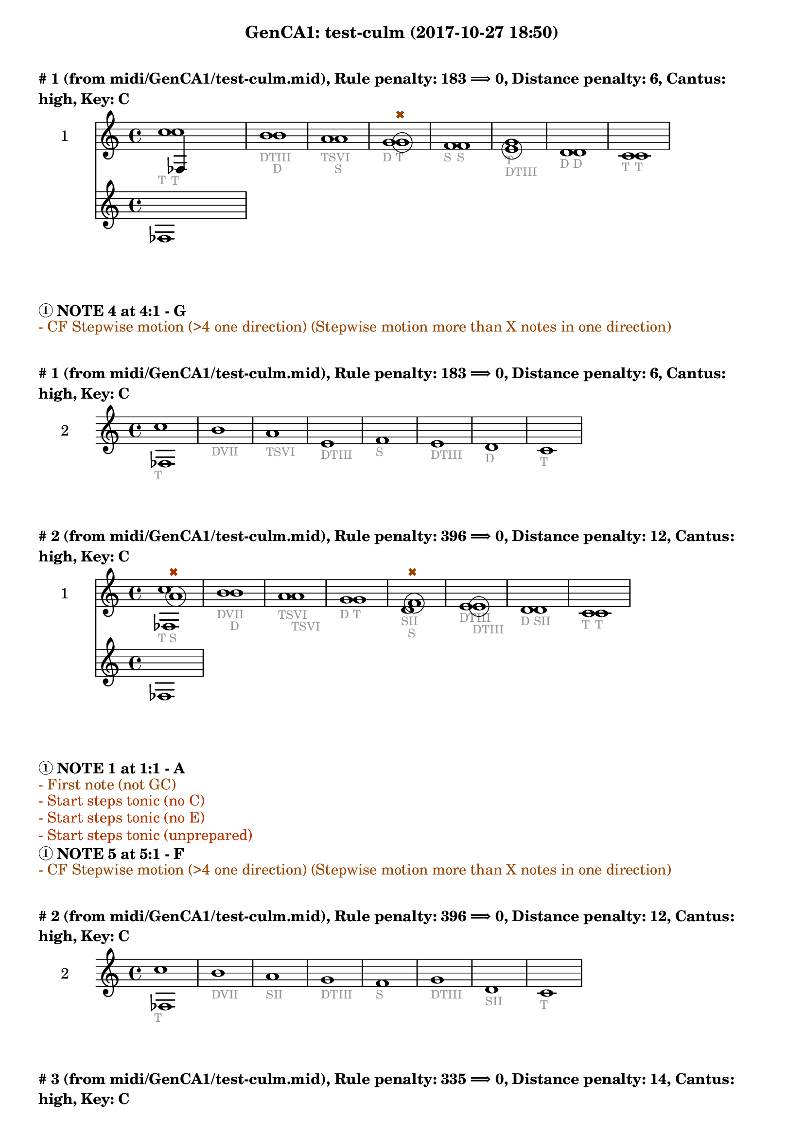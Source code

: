 \version "2.18.2"
\language "english"
\paper { #(include-special-characters) }
circle =
\once \override NoteHead.stencil = #(lambda (grob)
    (let* ((note (ly:note-head::print grob))
           (combo-stencil (ly:stencil-add
               note
               (circle-stencil note 0.1 0.4))))
          (ly:make-stencil (ly:stencil-expr combo-stencil)
            (ly:stencil-extent note X)
            (ly:stencil-extent note Y))))
speakOn = {
  \override Stem.stencil =
    #(lambda (grob)
       (let* ((x-parent (ly:grob-parent grob X))
              (is-rest? (ly:grob? (ly:grob-object x-parent 'rest))))
         (if is-rest?
             empty-stencil
             (ly:stencil-combine-at-edge
              (ly:stem::print grob)
              Y
              (- (ly:grob-property grob 'direction))
              (grob-interpret-markup grob
                                     (markup #:center-align #:fontsize -4
                                             #:musicglyph "noteheads.s2cross"))
              -2.3))))
}

speakOff = {
  \revert Stem.stencil
  \revert Flag.stencil
}

\header {
  subtitle = "GenCA1: test-culm (2017-10-27 18:50)"
}

\markup \wordwrap \bold {
      \vspace #2
"#"1 (from midi/GenCA1/test-culm.mid), Rule penalty: 183  \char ##x27F9  0, Distance penalty: 6, Cantus: high, Key: C
}
<<
\new Sta ff {
  \set Staff.instrumentName = #"2"
  \clef "treble" \key c \major  \accidentalStyle modern-cautionary
  \time 4/4
  % \set Score.barNumberVisibility = #(every-nth-bar-number-visible 4)
  % \override Score.BarNumber.break-visibility = ##(#f #t #t)
  \new Voice \with {
  	\remove "Note_heads_engraver"
  	\consists "Completion_heads_engraver"
  	\remove "Rest_engraver"
  	\consists "Completion_rest_engraver"
  }

  {  \speakOff \revert NoteHead.style c''1 _\markup{ \tiny \with-color #(rgb-color 0.588 0.588 0.588) "T" }
 \speakOff \revert NoteHead.style b'1 _\markup{ \tiny \with-color #(rgb-color 0.588 0.588 0.588) "D" }
 \speakOff \revert NoteHead.style a'1 _\markup{ \tiny \with-color #(rgb-color 0.588 0.588 0.588) "TSVI" }
 \speakOff \revert NoteHead.style g'1 _\markup{ \tiny \with-color #(rgb-color 0.588 0.588 0.588) "D" }
 \speakOff \revert NoteHead.style f'1 _\markup{ \tiny \with-color #(rgb-color 0.588 0.588 0.588) "S" }
 \speakOff \revert NoteHead.style g'1 _\markup{ \tiny \with-color #(rgb-color 0.588 0.588 0.588) "T" }
 \speakOff \revert NoteHead.style d'1 _\markup{ \tiny \with-color #(rgb-color 0.588 0.588 0.588) "D" }
 \speakOff \revert NoteHead.style c'1 _\markup{ \tiny \with-color #(rgb-color 0.588 0.588 0.588) "T" }

  }
}
\new Sta ff {
  \set Staff.instrumentName = #"1"
  \clef "treble" \key c \major  \accidentalStyle modern-cautionary
  \time 4/4
  % \set Score.barNumberVisibility = #(every-nth-bar-number-visible 4)
  % \override Score.BarNumber.break-visibility = ##(#f #t #t)
  \new Voice \with {
  	\remove "Note_heads_engraver"
  	\consists "Completion_heads_engraver"
  	\remove "Rest_engraver"
  	\consists "Completion_rest_engraver"
  }

  {  \speakOff \revert NoteHead.style c''1 _\markup{ \tiny \with-color #(rgb-color 0.588 0.588 0.588) "T" }
 \speakOff \revert NoteHead.style b'1 _\markup{ \tiny \with-color #(rgb-color 0.588 0.588 0.588) "DTIII" }
 \speakOff \revert NoteHead.style a'1 _\markup{ \tiny \with-color #(rgb-color 0.588 0.588 0.588) "S" }
 \speakOff \revert NoteHead.style  \circle g'1 ^\markup{ \tiny \with-color #(rgb-color 0.592 0.269 0.000) \char ##x2716  }
_\markup{ \tiny \with-color #(rgb-color 0.588 0.588 0.588) "T" }
 \speakOff \revert NoteHead.style f'1 _\markup{ \tiny \with-color #(rgb-color 0.588 0.588 0.588) "S" }
 \speakOff \revert NoteHead.style  \circle e'1 _\markup{ \tiny \with-color #(rgb-color 0.588 0.588 0.588) "DTIII" }
 \speakOff \revert NoteHead.style d'1 _\markup{ \tiny \with-color #(rgb-color 0.588 0.588 0.588) "D" }
 \speakOff \revert NoteHead.style c'1 _\markup{ \tiny \with-color #(rgb-color 0.588 0.588 0.588) "T" }

  }
}
>>
\markup \wordwrap \bold {
  \char ##x2460 NOTE 4 at 4:1 - G

}
\markup \wordwrap \with-color #(rgb-color 0.592 0.269 0.000) {
  - CF Stepwise motion (>4 one direction) (Stepwise motion more than X notes in one direction)

}
\markup \wordwrap \bold {
      \vspace #2
"#"1 (from midi/GenCA1/test-culm.mid), Rule penalty: 183  \char ##x27F9  0, Distance penalty: 6, Cantus: high, Key: C
}
<<
\new Sta ff {
  \set Staff.instrumentName = #"2"
  \clef "treble" \key c \major  \accidentalStyle modern-cautionary
  \time 4/4
  % \set Score.barNumberVisibility = #(every-nth-bar-number-visible 4)
  % \override Score.BarNumber.break-visibility = ##(#f #t #t)
  \new Voice \with {
  	\remove "Note_heads_engraver"
  	\consists "Completion_heads_engraver"
  	\remove "Rest_engraver"
  	\consists "Completion_rest_engraver"
  }

  {  \speakOff \revert NoteHead.style c''1 _\markup{ \tiny \with-color #(rgb-color 0.588 0.588 0.588) "T" }
 \speakOff \revert NoteHead.style b'1 _\markup{ \tiny \with-color #(rgb-color 0.588 0.588 0.588) "DVII" }
 \speakOff \revert NoteHead.style a'1 _\markup{ \tiny \with-color #(rgb-color 0.588 0.588 0.588) "TSVI" }
 \speakOff \revert NoteHead.style e'1 _\markup{ \tiny \with-color #(rgb-color 0.588 0.588 0.588) "DTIII" }
 \speakOff \revert NoteHead.style f'1 _\markup{ \tiny \with-color #(rgb-color 0.588 0.588 0.588) "S" }
 \speakOff \revert NoteHead.style e'1 _\markup{ \tiny \with-color #(rgb-color 0.588 0.588 0.588) "DTIII" }
 \speakOff \revert NoteHead.style d'1 _\markup{ \tiny \with-color #(rgb-color 0.588 0.588 0.588) "D" }
 \speakOff \revert NoteHead.style c'1 _\markup{ \tiny \with-color #(rgb-color 0.588 0.588 0.588) "T" }

  }
}
>>
\markup \wordwrap \bold {
      \vspace #2
"#"2 (from midi/GenCA1/test-culm.mid), Rule penalty: 396  \char ##x27F9  0, Distance penalty: 12, Cantus: high, Key: C
}
<<
\new Sta ff {
  \set Staff.instrumentName = #"2"
  \clef "treble" \key c \major  \accidentalStyle modern-cautionary
  \time 4/4
  % \set Score.barNumberVisibility = #(every-nth-bar-number-visible 4)
  % \override Score.BarNumber.break-visibility = ##(#f #t #t)
  \new Voice \with {
  	\remove "Note_heads_engraver"
  	\consists "Completion_heads_engraver"
  	\remove "Rest_engraver"
  	\consists "Completion_rest_engraver"
  }

  {  \speakOff \revert NoteHead.style c''1 _\markup{ \tiny \with-color #(rgb-color 0.588 0.588 0.588) "T" }
 \speakOff \revert NoteHead.style b'1 _\markup{ \tiny \with-color #(rgb-color 0.588 0.588 0.588) "D" }
 \speakOff \revert NoteHead.style a'1 _\markup{ \tiny \with-color #(rgb-color 0.588 0.588 0.588) "TSVI" }
 \speakOff \revert NoteHead.style g'1 _\markup{ \tiny \with-color #(rgb-color 0.588 0.588 0.588) "D" }
 \speakOff \revert NoteHead.style d'1 _\markup{ \tiny \with-color #(rgb-color 0.588 0.588 0.588) "SII" }
 \speakOff \revert NoteHead.style e'1 _\markup{ \tiny \with-color #(rgb-color 0.588 0.588 0.588) "DTIII" }
 \speakOff \revert NoteHead.style d'1 _\markup{ \tiny \with-color #(rgb-color 0.588 0.588 0.588) "D" }
 \speakOff \revert NoteHead.style c'1 _\markup{ \tiny \with-color #(rgb-color 0.588 0.588 0.588) "T" }

  }
}
\new Sta ff {
  \set Staff.instrumentName = #"1"
  \clef "treble" \key c \major  \accidentalStyle modern-cautionary
  \time 4/4
  % \set Score.barNumberVisibility = #(every-nth-bar-number-visible 4)
  % \override Score.BarNumber.break-visibility = ##(#f #t #t)
  \new Voice \with {
  	\remove "Note_heads_engraver"
  	\consists "Completion_heads_engraver"
  	\remove "Rest_engraver"
  	\consists "Completion_rest_engraver"
  }

  {  \speakOff \revert NoteHead.style  \circle a'1 ^\markup{ \tiny \with-color #(rgb-color 0.690 0.204 0.000) \char ##x2716  }
_\markup{ \tiny \with-color #(rgb-color 0.588 0.588 0.588) "S" }
 \speakOff \revert NoteHead.style b'1 _\markup{ \tiny \with-color #(rgb-color 0.588 0.588 0.588) "DVII" }
 \speakOff \revert NoteHead.style a'1 _\markup{ \tiny \with-color #(rgb-color 0.588 0.588 0.588) "TSVI" }
 \speakOff \revert NoteHead.style g'1 _\markup{ \tiny \with-color #(rgb-color 0.588 0.588 0.588) "T" }
 \speakOff \revert NoteHead.style  \circle f'1 ^\markup{ \tiny \with-color #(rgb-color 0.592 0.269 0.000) \char ##x2716  }
_\markup{ \tiny \with-color #(rgb-color 0.588 0.588 0.588) "S" }
 \speakOff \revert NoteHead.style  \circle e'1 _\markup{ \tiny \with-color #(rgb-color 0.588 0.588 0.588) "DTIII" }
 \speakOff \revert NoteHead.style d'1 _\markup{ \tiny \with-color #(rgb-color 0.588 0.588 0.588) "SII" }
 \speakOff \revert NoteHead.style c'1 _\markup{ \tiny \with-color #(rgb-color 0.588 0.588 0.588) "T" }

  }
}
>>
\markup \wordwrap \bold {
  \char ##x2460 NOTE 1 at 1:1 - A

}
\markup \wordwrap \with-color #(rgb-color 0.592 0.269 0.000) {
  - First note (not GC)

}
\markup \wordwrap \with-color #(rgb-color 0.690 0.204 0.000) {
  - Start steps tonic (no C)

}
\markup \wordwrap \with-color #(rgb-color 0.690 0.204 0.000) {
  - Start steps tonic (no E)

}
\markup \wordwrap \with-color #(rgb-color 0.690 0.204 0.000) {
  - Start steps tonic (unprepared)

}
\markup \wordwrap \bold {
  \char ##x2460 NOTE 5 at 5:1 - F

}
\markup \wordwrap \with-color #(rgb-color 0.592 0.269 0.000) {
  - CF Stepwise motion (>4 one direction) (Stepwise motion more than X notes in one direction)

}
\markup \wordwrap \bold {
      \vspace #2
"#"2 (from midi/GenCA1/test-culm.mid), Rule penalty: 396  \char ##x27F9  0, Distance penalty: 12, Cantus: high, Key: C
}
<<
\new Sta ff {
  \set Staff.instrumentName = #"2"
  \clef "treble" \key c \major  \accidentalStyle modern-cautionary
  \time 4/4
  % \set Score.barNumberVisibility = #(every-nth-bar-number-visible 4)
  % \override Score.BarNumber.break-visibility = ##(#f #t #t)
  \new Voice \with {
  	\remove "Note_heads_engraver"
  	\consists "Completion_heads_engraver"
  	\remove "Rest_engraver"
  	\consists "Completion_rest_engraver"
  }

  {  \speakOff \revert NoteHead.style c''1 _\markup{ \tiny \with-color #(rgb-color 0.588 0.588 0.588) "T" }
 \speakOff \revert NoteHead.style b'1 _\markup{ \tiny \with-color #(rgb-color 0.588 0.588 0.588) "DVII" }
 \speakOff \revert NoteHead.style a'1 _\markup{ \tiny \with-color #(rgb-color 0.588 0.588 0.588) "SII" }
 \speakOff \revert NoteHead.style g'1 _\markup{ \tiny \with-color #(rgb-color 0.588 0.588 0.588) "DTIII" }
 \speakOff \revert NoteHead.style f'1 _\markup{ \tiny \with-color #(rgb-color 0.588 0.588 0.588) "S" }
 \speakOff \revert NoteHead.style g'1 _\markup{ \tiny \with-color #(rgb-color 0.588 0.588 0.588) "DTIII" }
 \speakOff \revert NoteHead.style d'1 _\markup{ \tiny \with-color #(rgb-color 0.588 0.588 0.588) "SII" }
 \speakOff \revert NoteHead.style c'1 _\markup{ \tiny \with-color #(rgb-color 0.588 0.588 0.588) "T" }

  }
}
>>
\markup \wordwrap \bold {
      \vspace #2
"#"3 (from midi/GenCA1/test-culm.mid), Rule penalty: 335  \char ##x27F9  0, Distance penalty: 14, Cantus: high, Key: C
}
<<
\new Sta ff {
  \set Staff.instrumentName = #"2"
  \clef "treble" \key c \major  \accidentalStyle modern-cautionary
  \time 4/4
  % \set Score.barNumberVisibility = #(every-nth-bar-number-visible 4)
  % \override Score.BarNumber.break-visibility = ##(#f #t #t)
  \new Voice \with {
  	\remove "Note_heads_engraver"
  	\consists "Completion_heads_engraver"
  	\remove "Rest_engraver"
  	\consists "Completion_rest_engraver"
  }

  {  \speakOff \revert NoteHead.style c'1 _\markup{ \tiny \with-color #(rgb-color 0.588 0.588 0.588) "T" }
 \speakOff \revert NoteHead.style g'1 _\markup{ \tiny \with-color #(rgb-color 0.588 0.588 0.588) "D" }
 \speakOff \revert NoteHead.style a'1 _\markup{ \tiny \with-color #(rgb-color 0.588 0.588 0.588) "SII" }
 \speakOff \revert NoteHead.style g'1 _\markup{ \tiny \with-color #(rgb-color 0.588 0.588 0.588) "DTIII" }
 \speakOff \revert NoteHead.style f'1 _\markup{ \tiny \with-color #(rgb-color 0.588 0.588 0.588) "S" }
 \speakOff \revert NoteHead.style e'1 _\markup{ \tiny \with-color #(rgb-color 0.588 0.588 0.588) "T" }
 \speakOff \revert NoteHead.style b1 _\markup{ \tiny \with-color #(rgb-color 0.588 0.588 0.588) "DVII" }
 \speakOff \revert NoteHead.style c'1 _\markup{ \tiny \with-color #(rgb-color 0.588 0.588 0.588) "T" }

  }
}
\new Sta ff {
  \set Staff.instrumentName = #"1"
  \clef "treble" \key c \major  \accidentalStyle modern-cautionary
  \time 4/4
  % \set Score.barNumberVisibility = #(every-nth-bar-number-visible 4)
  % \override Score.BarNumber.break-visibility = ##(#f #t #t)
  \new Voice \with {
  	\remove "Note_heads_engraver"
  	\consists "Completion_heads_engraver"
  	\remove "Rest_engraver"
  	\consists "Completion_rest_engraver"
  }

  {  \speakOff \revert NoteHead.style  \circle f'1 ^\markup{ \tiny \with-color #(rgb-color 0.690 0.204 0.000) \char ##x2716  }
_\markup{ \tiny \with-color #(rgb-color 0.588 0.588 0.588) "SII" }
 \speakOff \revert NoteHead.style g'1 _\markup{ \tiny \with-color #(rgb-color 0.588 0.588 0.588) "T" }
 \speakOff \revert NoteHead.style a'1 _\markup{ \tiny \with-color #(rgb-color 0.588 0.588 0.588) "TSVI" }
 \speakOff \revert NoteHead.style  \circle g'1 _\markup{ \tiny \with-color #(rgb-color 0.588 0.588 0.588) "DTIII" }
 \speakOff \revert NoteHead.style f'1 _\markup{ \tiny \with-color #(rgb-color 0.588 0.588 0.588) "S" }
 \speakOff \revert NoteHead.style e'1 ^\markup{ \tiny \with-color #(rgb-color 0.592 0.269 0.000) \char ##x2716  }
_\markup{ \tiny \with-color #(rgb-color 0.588 0.588 0.588) "T" }
 \speakOff \revert NoteHead.style  \circle d'1 _\markup{ \tiny \with-color #(rgb-color 0.588 0.588 0.588) "DVII" }
 \speakOff \revert NoteHead.style c'1 _\markup{ \tiny \with-color #(rgb-color 0.588 0.588 0.588) "T" }

  }
}
>>
\markup \wordwrap \bold {
  \char ##x2460 NOTE 1 at 1:1 - F

}
\markup \wordwrap \with-color #(rgb-color 0.592 0.269 0.000) {
  - First note (not GC)

}
\markup \wordwrap \with-color #(rgb-color 0.690 0.204 0.000) {
  - Start steps tonic (no C)

}
\markup \wordwrap \with-color #(rgb-color 0.690 0.204 0.000) {
  - Start steps tonic (no E)

}
\markup \wordwrap \with-color #(rgb-color 0.690 0.204 0.000) {
  - Start steps tonic (unprepared)

}
\markup \wordwrap \bold {
  \char ##x2460 NOTE 6 at 6:1 - E

}
\markup \wordwrap \with-color #(rgb-color 0.592 0.269 0.000) {
  - CF Stepwise motion (>4 one direction) (Stepwise motion more than X notes in one direction)

}
\markup \wordwrap \bold {
      \vspace #2
"#"3 (from midi/GenCA1/test-culm.mid), Rule penalty: 335  \char ##x27F9  0, Distance penalty: 14, Cantus: high, Key: C
}
<<
\new Sta ff {
  \set Staff.instrumentName = #"2"
  \clef "treble" \key c \major  \accidentalStyle modern-cautionary
  \time 4/4
  % \set Score.barNumberVisibility = #(every-nth-bar-number-visible 4)
  % \override Score.BarNumber.break-visibility = ##(#f #t #t)
  \new Voice \with {
  	\remove "Note_heads_engraver"
  	\consists "Completion_heads_engraver"
  	\remove "Rest_engraver"
  	\consists "Completion_rest_engraver"
  }

  {  \speakOff \revert NoteHead.style c'1 _\markup{ \tiny \with-color #(rgb-color 0.588 0.588 0.588) "T" }
 \speakOff \revert NoteHead.style g'1 _\markup{ \tiny \with-color #(rgb-color 0.588 0.588 0.588) "DTIII" }
 \speakOff \revert NoteHead.style a'1 _\markup{ \tiny \with-color #(rgb-color 0.588 0.588 0.588) "SII" }
 \speakOff \revert NoteHead.style e'1 _\markup{ \tiny \with-color #(rgb-color 0.588 0.588 0.588) "T" }
 \speakOff \revert NoteHead.style f'1 _\markup{ \tiny \with-color #(rgb-color 0.588 0.588 0.588) "SII" }
 \speakOff \revert NoteHead.style e'1 _\markup{ \tiny \with-color #(rgb-color 0.588 0.588 0.588) "DTIII" }
 \speakOff \revert NoteHead.style d'1 _\markup{ \tiny \with-color #(rgb-color 0.588 0.588 0.588) "D" }
 \speakOff \revert NoteHead.style c'1 _\markup{ \tiny \with-color #(rgb-color 0.588 0.588 0.588) "T" }

  }
}
>>
\markup \wordwrap \bold {
      \vspace #2
"#"4 (from midi/GenCA1/test-culm.mid), Rule penalty: 133  \char ##x27F9  0, Distance penalty: 10, Cantus: high, Key: C
}
<<
\new Sta ff {
  \set Staff.instrumentName = #"2"
  \clef "treble" \key c \major  \accidentalStyle modern-cautionary
  \time 4/4
  % \set Score.barNumberVisibility = #(every-nth-bar-number-visible 4)
  % \override Score.BarNumber.break-visibility = ##(#f #t #t)
  \new Voice \with {
  	\remove "Note_heads_engraver"
  	\consists "Completion_heads_engraver"
  	\remove "Rest_engraver"
  	\consists "Completion_rest_engraver"
  }

  {  \speakOff \revert NoteHead.style c'1 _\markup{ \tiny \with-color #(rgb-color 0.588 0.588 0.588) "T" }
 \speakOff \revert NoteHead.style e'1 _\markup{ \tiny \with-color #(rgb-color 0.588 0.588 0.588) "DTIII" }
 \speakOff \revert NoteHead.style f'1 _\markup{ \tiny \with-color #(rgb-color 0.588 0.588 0.588) "SII" }
 \speakOff \revert NoteHead.style a'1 _\markup{ \tiny \with-color #(rgb-color 0.588 0.588 0.588) "TSVI" }
 \speakOff \revert NoteHead.style f'1 _\markup{ \tiny \with-color #(rgb-color 0.588 0.588 0.588) "S" }
 \speakOff \revert NoteHead.style e'1 _\markup{ \tiny \with-color #(rgb-color 0.588 0.588 0.588) "DTIII" }
 \speakOff \revert NoteHead.style d'1 _\markup{ \tiny \with-color #(rgb-color 0.588 0.588 0.588) "D" }
 \speakOff \revert NoteHead.style c'1 _\markup{ \tiny \with-color #(rgb-color 0.588 0.588 0.588) "T" }

  }
}
\new Sta ff {
  \set Staff.instrumentName = #"1"
  \clef "treble" \key c \major  \accidentalStyle modern-cautionary
  \time 4/4
  % \set Score.barNumberVisibility = #(every-nth-bar-number-visible 4)
  % \override Score.BarNumber.break-visibility = ##(#f #t #t)
  \new Voice \with {
  	\remove "Note_heads_engraver"
  	\consists "Completion_heads_engraver"
  	\remove "Rest_engraver"
  	\consists "Completion_rest_engraver"
  }

  {  \speakOff \revert NoteHead.style  \circle d'1 ^\markup{ \tiny \with-color #(rgb-color 0.690 0.204 0.000) \char ##x2716  }
_\markup{ \tiny \with-color #(rgb-color 0.588 0.588 0.588) "D" }
 \speakOff \revert NoteHead.style e'1 _\markup{ \tiny \with-color #(rgb-color 0.588 0.588 0.588) "T" }
 \speakOff \revert NoteHead.style f'1 _\markup{ \tiny \with-color #(rgb-color 0.588 0.588 0.588) "SII" }
 \speakOff \revert NoteHead.style  \circle g'1 _\markup{ \tiny \with-color #(rgb-color 0.588 0.588 0.588) "D" }
 \speakOff \revert NoteHead.style f'1 _\markup{ \tiny \with-color #(rgb-color 0.588 0.588 0.588) "SII" }
 \speakOff \revert NoteHead.style e'1 _\markup{ \tiny \with-color #(rgb-color 0.588 0.588 0.588) "TSVI" }
 \speakOff \revert NoteHead.style d'1 _\markup{ \tiny \with-color #(rgb-color 0.588 0.588 0.588) "D" }
 \speakOff \revert NoteHead.style c'1 _\markup{ \tiny \with-color #(rgb-color 0.588 0.588 0.588) "T" }

  }
}
>>
\markup \wordwrap \bold {
  \char ##x2460 NOTE 1 at 1:1 - D

}
\markup \wordwrap \with-color #(rgb-color 0.000 0.667 0.000) {
  - Range (voice <m6)

}
\markup \wordwrap \with-color #(rgb-color 0.592 0.269 0.000) {
  - First note (not GC)

}
\markup \wordwrap \with-color #(rgb-color 0.690 0.204 0.000) {
  - Start steps tonic (no C)

}
\markup \wordwrap \bold {
      \vspace #2
"#"4 (from midi/GenCA1/test-culm.mid), Rule penalty: 133  \char ##x27F9  0, Distance penalty: 10, Cantus: high, Key: C
}
<<
\new Sta ff {
  \set Staff.instrumentName = #"2"
  \clef "treble" \key c \major  \accidentalStyle modern-cautionary
  \time 4/4
  % \set Score.barNumberVisibility = #(every-nth-bar-number-visible 4)
  % \override Score.BarNumber.break-visibility = ##(#f #t #t)
  \new Voice \with {
  	\remove "Note_heads_engraver"
  	\consists "Completion_heads_engraver"
  	\remove "Rest_engraver"
  	\consists "Completion_rest_engraver"
  }

  {  \speakOff \revert NoteHead.style c'1 _\markup{ \tiny \with-color #(rgb-color 0.588 0.588 0.588) "T" }
 \speakOff \revert NoteHead.style e'1 _\markup{ \tiny \with-color #(rgb-color 0.588 0.588 0.588) "DTIII" }
 \speakOff \revert NoteHead.style f'1 _\markup{ \tiny \with-color #(rgb-color 0.588 0.588 0.588) "S" }
 \speakOff \revert NoteHead.style a'1 _\markup{ \tiny \with-color #(rgb-color 0.588 0.588 0.588) "SII" }
 \speakOff \revert NoteHead.style f'1 _\markup{ \tiny \with-color #(rgb-color 0.588 0.588 0.588) "S" }
 \speakOff \revert NoteHead.style e'1 _\markup{ \tiny \with-color #(rgb-color 0.588 0.588 0.588) "DTIII" }
 \speakOff \revert NoteHead.style d'1 _\markup{ \tiny \with-color #(rgb-color 0.588 0.588 0.588) "D" }
 \speakOff \revert NoteHead.style c'1 _\markup{ \tiny \with-color #(rgb-color 0.588 0.588 0.588) "T" }

  }
}
>>
\markup \wordwrap \bold {
      \vspace #2
"#"5 (from midi/GenCA1/test-culm.mid), Rule penalty: 133  \char ##x27F9  0, Distance penalty: 10, Cantus: high, Key: C
}
<<
\new Sta ff {
  \set Staff.instrumentName = #"2"
  \clef "treble" \key c \major  \accidentalStyle modern-cautionary
  \time 4/4
  % \set Score.barNumberVisibility = #(every-nth-bar-number-visible 4)
  % \override Score.BarNumber.break-visibility = ##(#f #t #t)
  \new Voice \with {
  	\remove "Note_heads_engraver"
  	\consists "Completion_heads_engraver"
  	\remove "Rest_engraver"
  	\consists "Completion_rest_engraver"
  }

  {  \speakOff \revert NoteHead.style c'1 _\markup{ \tiny \with-color #(rgb-color 0.588 0.588 0.588) "T" }
 \speakOff \revert NoteHead.style a1 _\markup{ \tiny \with-color #(rgb-color 0.588 0.588 0.588) "SII" }
 \speakOff \revert NoteHead.style d'1 _\markup{ \tiny \with-color #(rgb-color 0.588 0.588 0.588) "D" }
 \speakOff \revert NoteHead.style e'1 _\markup{ \tiny \with-color #(rgb-color 0.588 0.588 0.588) "T" }
 \speakOff \revert NoteHead.style f'1 _\markup{ \tiny \with-color #(rgb-color 0.588 0.588 0.588) "S" }
 \speakOff \revert NoteHead.style e'1 _\markup{ \tiny \with-color #(rgb-color 0.588 0.588 0.588) "T" }
 \speakOff \revert NoteHead.style d'1 _\markup{ \tiny \with-color #(rgb-color 0.588 0.588 0.588) "D" }
 \speakOff \revert NoteHead.style c'1 _\markup{ \tiny \with-color #(rgb-color 0.588 0.588 0.588) "T" }

  }
}
\new Sta ff {
  \set Staff.instrumentName = #"1"
  \clef "treble" \key c \major  \accidentalStyle modern-cautionary
  \time 4/4
  % \set Score.barNumberVisibility = #(every-nth-bar-number-visible 4)
  % \override Score.BarNumber.break-visibility = ##(#f #t #t)
  \new Voice \with {
  	\remove "Note_heads_engraver"
  	\consists "Completion_heads_engraver"
  	\remove "Rest_engraver"
  	\consists "Completion_rest_engraver"
  }

  {  \speakOff \revert NoteHead.style  \circle b1 ^\markup{ \tiny \with-color #(rgb-color 0.690 0.204 0.000) \char ##x2716  }
_\markup{ \tiny \with-color #(rgb-color 0.588 0.588 0.588) "DVII" }
 \speakOff \revert NoteHead.style  \circle c'1 _\markup{ \tiny \with-color #(rgb-color 0.588 0.588 0.588) "T" }
 \speakOff \revert NoteHead.style d'1 _\markup{ \tiny \with-color #(rgb-color 0.588 0.588 0.588) "SII" }
 \speakOff \revert NoteHead.style e'1 _\markup{ \tiny \with-color #(rgb-color 0.588 0.588 0.588) "DTIII" }
 \speakOff \revert NoteHead.style f'1 _\markup{ \tiny \with-color #(rgb-color 0.588 0.588 0.588) "S" }
 \speakOff \revert NoteHead.style e'1 _\markup{ \tiny \with-color #(rgb-color 0.588 0.588 0.588) "DTIII" }
 \speakOff \revert NoteHead.style d'1 _\markup{ \tiny \with-color #(rgb-color 0.588 0.588 0.588) "SII" }
 \speakOff \revert NoteHead.style c'1 _\markup{ \tiny \with-color #(rgb-color 0.588 0.588 0.588) "T" }

  }
}
>>
\markup \wordwrap \bold {
  \char ##x2460 NOTE 1 at 1:1 - B

}
\markup \wordwrap \with-color #(rgb-color 0.000 0.667 0.000) {
  - Range (voice <m6)

}
\markup \wordwrap \with-color #(rgb-color 0.592 0.269 0.000) {
  - First note (not GC)

}
\markup \wordwrap \with-color #(rgb-color 0.690 0.204 0.000) {
  - Start steps tonic (no E)

}
\markup \wordwrap \bold {
      \vspace #2
"#"5 (from midi/GenCA1/test-culm.mid), Rule penalty: 133  \char ##x27F9  0, Distance penalty: 10, Cantus: high, Key: C
}
<<
\new Sta ff {
  \set Staff.instrumentName = #"2"
  \clef "treble" \key c \major  \accidentalStyle modern-cautionary
  \time 4/4
  % \set Score.barNumberVisibility = #(every-nth-bar-number-visible 4)
  % \override Score.BarNumber.break-visibility = ##(#f #t #t)
  \new Voice \with {
  	\remove "Note_heads_engraver"
  	\consists "Completion_heads_engraver"
  	\remove "Rest_engraver"
  	\consists "Completion_rest_engraver"
  }

  {  \speakOff \revert NoteHead.style c'1 _\markup{ \tiny \with-color #(rgb-color 0.588 0.588 0.588) "T" }
 \speakOff \revert NoteHead.style a1 _\markup{ \tiny \with-color #(rgb-color 0.588 0.588 0.588) "TSVI" }
 \speakOff \revert NoteHead.style d'1 _\markup{ \tiny \with-color #(rgb-color 0.588 0.588 0.588) "SII" }
 \speakOff \revert NoteHead.style e'1 _\markup{ \tiny \with-color #(rgb-color 0.588 0.588 0.588) "DTIII" }
 \speakOff \revert NoteHead.style f'1 _\markup{ \tiny \with-color #(rgb-color 0.588 0.588 0.588) "S" }
 \speakOff \revert NoteHead.style e'1 _\markup{ \tiny \with-color #(rgb-color 0.588 0.588 0.588) "TSVI" }
 \speakOff \revert NoteHead.style d'1 _\markup{ \tiny \with-color #(rgb-color 0.588 0.588 0.588) "D" }
 \speakOff \revert NoteHead.style c'1 _\markup{ \tiny \with-color #(rgb-color 0.588 0.588 0.588) "T" }

  }
}
>>
\markup \wordwrap \bold {
      \vspace #2
"#"6 (from midi/GenCA1/test-culm.mid), Rule penalty: 224  \char ##x27F9  0, Distance penalty: 16, Cantus: high, Key: C
}
<<
\new Sta ff {
  \set Staff.instrumentName = #"2"
  \clef "treble" \key c \major  \accidentalStyle modern-cautionary
  \time 4/4
  % \set Score.barNumberVisibility = #(every-nth-bar-number-visible 4)
  % \override Score.BarNumber.break-visibility = ##(#f #t #t)
  \new Voice \with {
  	\remove "Note_heads_engraver"
  	\consists "Completion_heads_engraver"
  	\remove "Rest_engraver"
  	\consists "Completion_rest_engraver"
  }

  {  \speakOff \revert NoteHead.style c'1 _\markup{ \tiny \with-color #(rgb-color 0.588 0.588 0.588) "T" }
 \speakOff \revert NoteHead.style a1 _\markup{ \tiny \with-color #(rgb-color 0.588 0.588 0.588) "SII" }
 \speakOff \revert NoteHead.style c'1 _\markup{ \tiny \with-color #(rgb-color 0.588 0.588 0.588) "TSVI" }
 \speakOff \revert NoteHead.style d'1 _\markup{ \tiny \with-color #(rgb-color 0.588 0.588 0.588) "D" }
 \speakOff \revert NoteHead.style e'1 _\markup{ \tiny \with-color #(rgb-color 0.588 0.588 0.588) "DTIII" }
 \speakOff \revert NoteHead.style f'1 _\markup{ \tiny \with-color #(rgb-color 0.588 0.588 0.588) "SII" }
 \speakOff \revert NoteHead.style d'1 _\markup{ \tiny \with-color #(rgb-color 0.588 0.588 0.588) "DVII" }
 \speakOff \revert NoteHead.style c'1 _\markup{ \tiny \with-color #(rgb-color 0.588 0.588 0.588) "T" }

  }
}
\new Sta ff {
  \set Staff.instrumentName = #"1"
  \clef "treble" \key c \major  \accidentalStyle modern-cautionary
  \time 4/4
  % \set Score.barNumberVisibility = #(every-nth-bar-number-visible 4)
  % \override Score.BarNumber.break-visibility = ##(#f #t #t)
  \new Voice \with {
  	\remove "Note_heads_engraver"
  	\consists "Completion_heads_engraver"
  	\remove "Rest_engraver"
  	\consists "Completion_rest_engraver"
  }

  {  \speakOff \revert NoteHead.style  \circle a1 ^\markup{ \tiny \with-color #(rgb-color 0.690 0.204 0.000) \char ##x2716  }
_\markup{ \tiny \with-color #(rgb-color 0.588 0.588 0.588) "SII" }
 \speakOff \revert NoteHead.style  \circle b1 _\markup{ \tiny \with-color #(rgb-color 0.588 0.588 0.588) "DVII" }
 \speakOff \revert NoteHead.style c'1 _\markup{ \tiny \with-color #(rgb-color 0.588 0.588 0.588) "T" }
 \speakOff \revert NoteHead.style d'1 ^\markup{ \tiny \with-color #(rgb-color 0.592 0.269 0.000) \char ##x2716  }
_\markup{ \tiny \with-color #(rgb-color 0.588 0.588 0.588) "SII" }
 \speakOff \revert NoteHead.style e'1 _\markup{ \tiny \with-color #(rgb-color 0.588 0.588 0.588) "DTIII" }
 \speakOff \revert NoteHead.style  \circle f'1 _\markup{ \tiny \with-color #(rgb-color 0.588 0.588 0.588) "S" }
 \speakOff \revert NoteHead.style  \circle e'1 ^\markup{ \tiny \with-color #(rgb-color 0.294 0.468 0.000) \char ##x2716  }
_\markup{ \tiny \with-color #(rgb-color 0.588 0.588 0.588) "DTIII" }
 \speakOff \revert NoteHead.style c'1 _\markup{ \tiny \with-color #(rgb-color 0.588 0.588 0.588) "T" }

  }
}
>>
\markup \wordwrap \bold {
  \char ##x2460 NOTE 1 at 1:1 - A

}
\markup \wordwrap \with-color #(rgb-color 0.592 0.269 0.000) {
  - First note (not GC)

}
\markup \wordwrap \with-color #(rgb-color 0.690 0.204 0.000) {
  - Start steps tonic (no E)

}
\markup \wordwrap \bold {
  \char ##x2460 NOTE 4 at 4:1 - D

}
\markup \wordwrap \with-color #(rgb-color 0.592 0.269 0.000) {
  - CF Stepwise motion (>4 one direction) (Stepwise motion more than X notes in one direction)

}
\markup \wordwrap \bold {
  \char ##x2460 NOTE 7 at 7:1 - E

}
\markup \wordwrap \with-color #(rgb-color 0.294 0.468 0.000) {
  - 2nd to last note (not GBD)

}
\markup \wordwrap \bold {
      \vspace #2
"#"6 (from midi/GenCA1/test-culm.mid), Rule penalty: 224  \char ##x27F9  0, Distance penalty: 16, Cantus: high, Key: C
}
<<
\new Sta ff {
  \set Staff.instrumentName = #"2"
  \clef "treble" \key c \major  \accidentalStyle modern-cautionary
  \time 4/4
  % \set Score.barNumberVisibility = #(every-nth-bar-number-visible 4)
  % \override Score.BarNumber.break-visibility = ##(#f #t #t)
  \new Voice \with {
  	\remove "Note_heads_engraver"
  	\consists "Completion_heads_engraver"
  	\remove "Rest_engraver"
  	\consists "Completion_rest_engraver"
  }

  {  \speakOff \revert NoteHead.style c'1 _\markup{ \tiny \with-color #(rgb-color 0.588 0.588 0.588) "T" }
 \speakOff \revert NoteHead.style b1 _\markup{ \tiny \with-color #(rgb-color 0.588 0.588 0.588) "DTIII" }
 \speakOff \revert NoteHead.style c'1 _\markup{ \tiny \with-color #(rgb-color 0.588 0.588 0.588) "T" }
 \speakOff \revert NoteHead.style d'1 _\markup{ \tiny \with-color #(rgb-color 0.588 0.588 0.588) "SII" }
 \speakOff \revert NoteHead.style e'1 _\markup{ \tiny \with-color #(rgb-color 0.588 0.588 0.588) "T" }
 \speakOff \revert NoteHead.style g'1 _\markup{ \tiny \with-color #(rgb-color 0.588 0.588 0.588) "DTIII" }
 \speakOff \revert NoteHead.style d'1 _\markup{ \tiny \with-color #(rgb-color 0.588 0.588 0.588) "SII" }
 \speakOff \revert NoteHead.style c'1 _\markup{ \tiny \with-color #(rgb-color 0.588 0.588 0.588) "T" }

  }
}
>>
\markup \wordwrap \bold {
      \vspace #2
"#"7 (from midi/GenCA1/test-culm.mid), Rule penalty: 285  \char ##x27F9  0, Distance penalty: 18, Cantus: high, Key: C
}
<<
\new Sta ff {
  \set Staff.instrumentName = #"2"
  \clef "treble" \key c \major  \accidentalStyle modern-cautionary
  \time 4/4
  % \set Score.barNumberVisibility = #(every-nth-bar-number-visible 4)
  % \override Score.BarNumber.break-visibility = ##(#f #t #t)
  \new Voice \with {
  	\remove "Note_heads_engraver"
  	\consists "Completion_heads_engraver"
  	\remove "Rest_engraver"
  	\consists "Completion_rest_engraver"
  }

  {  \speakOff \revert NoteHead.style c'1 _\markup{ \tiny \with-color #(rgb-color 0.588 0.588 0.588) "T" }
 \speakOff \revert NoteHead.style b1 _\markup{ \tiny \with-color #(rgb-color 0.588 0.588 0.588) "DTIII" }
 \speakOff \revert NoteHead.style d'1 _\markup{ \tiny \with-color #(rgb-color 0.588 0.588 0.588) "DVII" }
 \speakOff \revert NoteHead.style e'1 _\markup{ \tiny \with-color #(rgb-color 0.588 0.588 0.588) "TSVI" }
 \speakOff \revert NoteHead.style f'1 _\markup{ \tiny \with-color #(rgb-color 0.588 0.588 0.588) "S" }
 \speakOff \revert NoteHead.style g'1 _\markup{ \tiny \with-color #(rgb-color 0.588 0.588 0.588) "DTIII" }
 \speakOff \revert NoteHead.style d'1 _\markup{ \tiny \with-color #(rgb-color 0.588 0.588 0.588) "D" }
 \speakOff \revert NoteHead.style c'1 _\markup{ \tiny \with-color #(rgb-color 0.588 0.588 0.588) "T" }

  }
}
\new Sta ff {
  \set Staff.instrumentName = #"1"
  \clef "treble" \key c \major  \accidentalStyle modern-cautionary
  \time 4/4
  % \set Score.barNumberVisibility = #(every-nth-bar-number-visible 4)
  % \override Score.BarNumber.break-visibility = ##(#f #t #t)
  \new Voice \with {
  	\remove "Note_heads_engraver"
  	\consists "Completion_heads_engraver"
  	\remove "Rest_engraver"
  	\consists "Completion_rest_engraver"
  }

  {  \speakOff \revert NoteHead.style  \circle b1 ^\markup{ \tiny \with-color #(rgb-color 0.690 0.204 0.000) \char ##x2716  }
_\markup{ \tiny \with-color #(rgb-color 0.588 0.588 0.588) "DVII" }
 \speakOff \revert NoteHead.style  \circle c'1 _\markup{ \tiny \with-color #(rgb-color 0.588 0.588 0.588) "T" }
 \speakOff \revert NoteHead.style d'1 _\markup{ \tiny \with-color #(rgb-color 0.588 0.588 0.588) "DVII" }
 \speakOff \revert NoteHead.style e'1 ^\markup{ \tiny \with-color #(rgb-color 0.592 0.269 0.000) \char ##x2716  }
_\markup{ \tiny \with-color #(rgb-color 0.588 0.588 0.588) "TSVI" }
 \speakOff \revert NoteHead.style f'1 _\markup{ \tiny \with-color #(rgb-color 0.588 0.588 0.588) "SII" }
 \speakOff \revert NoteHead.style g'1 _\markup{ \tiny \with-color #(rgb-color 0.588 0.588 0.588) "DTIII" }
 \speakOff \revert NoteHead.style  \circle a'1 ^\markup{ \tiny \with-color #(rgb-color 0.294 0.468 0.000) \char ##x2716  }
_\markup{ \tiny \with-color #(rgb-color 0.588 0.588 0.588) "TSVI" }
 \speakOff \revert NoteHead.style c'1 _\markup{ \tiny \with-color #(rgb-color 0.588 0.588 0.588) "T" }

  }
}
>>
\markup \wordwrap \bold {
  \char ##x2460 NOTE 1 at 1:1 - B

}
\markup \wordwrap \with-color #(rgb-color 0.592 0.269 0.000) {
  - First note (not GC)

}
\markup \wordwrap \with-color #(rgb-color 0.690 0.204 0.000) {
  - Start steps tonic (no E)

}
\markup \wordwrap \bold {
  \char ##x2460 NOTE 4 at 4:1 - E

}
\markup \wordwrap \with-color #(rgb-color 0.592 0.269 0.000) {
  - CF Stepwise motion (>4 one direction) (Stepwise motion more than X notes in one direction)

}
\markup \wordwrap \bold {
  \char ##x2460 NOTE 7 at 7:1 - A

}
\markup \wordwrap \with-color #(rgb-color 0.294 0.468 0.000) {
  - 2nd to last note (not GBD)

}
\markup \wordwrap \bold {
      \vspace #2
"#"7 (from midi/GenCA1/test-culm.mid), Rule penalty: 285  \char ##x27F9  0, Distance penalty: 18, Cantus: high, Key: C
}
<<
\new Sta ff {
  \set Staff.instrumentName = #"2"
  \clef "treble" \key c \major  \accidentalStyle modern-cautionary
  \time 4/4
  % \set Score.barNumberVisibility = #(every-nth-bar-number-visible 4)
  % \override Score.BarNumber.break-visibility = ##(#f #t #t)
  \new Voice \with {
  	\remove "Note_heads_engraver"
  	\consists "Completion_heads_engraver"
  	\remove "Rest_engraver"
  	\consists "Completion_rest_engraver"
  }

  {  \speakOff \revert NoteHead.style c'1 _\markup{ \tiny \with-color #(rgb-color 0.588 0.588 0.588) "T" }
 \speakOff \revert NoteHead.style b1 _\markup{ \tiny \with-color #(rgb-color 0.588 0.588 0.588) "D" }
 \speakOff \revert NoteHead.style d'1 _\markup{ \tiny \with-color #(rgb-color 0.588 0.588 0.588) "DVII" }
 \speakOff \revert NoteHead.style e'1 _\markup{ \tiny \with-color #(rgb-color 0.588 0.588 0.588) "TSVI" }
 \speakOff \revert NoteHead.style f'1 _\markup{ \tiny \with-color #(rgb-color 0.588 0.588 0.588) "S" }
 \speakOff \revert NoteHead.style g'1 _\markup{ \tiny \with-color #(rgb-color 0.588 0.588 0.588) "DTIII" }
 \speakOff \revert NoteHead.style d'1 _\markup{ \tiny \with-color #(rgb-color 0.588 0.588 0.588) "DVII" }
 \speakOff \revert NoteHead.style c'1 _\markup{ \tiny \with-color #(rgb-color 0.588 0.588 0.588) "T" }

  }
}
>>
\markup \wordwrap \bold {
      \vspace #2
"#"8 (from midi/GenCA1/test-culm.mid), Rule penalty: 285  \char ##x27F9  0, Distance penalty: 18, Cantus: high, Key: C
}
<<
\new Sta ff {
  \set Staff.instrumentName = #"2"
  \clef "treble" \key c \major  \accidentalStyle modern-cautionary
  \time 4/4
  % \set Score.barNumberVisibility = #(every-nth-bar-number-visible 4)
  % \override Score.BarNumber.break-visibility = ##(#f #t #t)
  \new Voice \with {
  	\remove "Note_heads_engraver"
  	\consists "Completion_heads_engraver"
  	\remove "Rest_engraver"
  	\consists "Completion_rest_engraver"
  }

  {  \speakOff \revert NoteHead.style c'1 _\markup{ \tiny \with-color #(rgb-color 0.588 0.588 0.588) "T" }
 \speakOff \revert NoteHead.style b1 _\markup{ \tiny \with-color #(rgb-color 0.588 0.588 0.588) "DVII" }
 \speakOff \revert NoteHead.style d'1 _\markup{ \tiny \with-color #(rgb-color 0.588 0.588 0.588) "SII" }
 \speakOff \revert NoteHead.style e'1 _\markup{ \tiny \with-color #(rgb-color 0.588 0.588 0.588) "DTIII" }
 \speakOff \revert NoteHead.style f'1 _\markup{ \tiny \with-color #(rgb-color 0.588 0.588 0.588) "SII" }
 \speakOff \revert NoteHead.style a'1 _\markup{ \tiny \with-color #(rgb-color 0.588 0.588 0.588) "TSVI" }
 \speakOff \revert NoteHead.style g'1 _\markup{ \tiny \with-color #(rgb-color 0.588 0.588 0.588) "D" }
 \speakOff \revert NoteHead.style c''1 _\markup{ \tiny \with-color #(rgb-color 0.588 0.588 0.588) "T" }

  }
}
\new Sta ff {
  \set Staff.instrumentName = #"1"
  \clef "treble" \key c \major  \accidentalStyle modern-cautionary
  \time 4/4
  % \set Score.barNumberVisibility = #(every-nth-bar-number-visible 4)
  % \override Score.BarNumber.break-visibility = ##(#f #t #t)
  \new Voice \with {
  	\remove "Note_heads_engraver"
  	\consists "Completion_heads_engraver"
  	\remove "Rest_engraver"
  	\consists "Completion_rest_engraver"
  }

  {  \speakOff \revert NoteHead.style  \circle b1 ^\markup{ \tiny \with-color #(rgb-color 0.690 0.204 0.000) \char ##x2716  }
_\markup{ \tiny \with-color #(rgb-color 0.588 0.588 0.588) "D" }
 \speakOff \revert NoteHead.style  \circle c'1 _\markup{ \tiny \with-color #(rgb-color 0.588 0.588 0.588) "T" }
 \speakOff \revert NoteHead.style d'1 _\markup{ \tiny \with-color #(rgb-color 0.588 0.588 0.588) "SII" }
 \speakOff \revert NoteHead.style e'1 ^\markup{ \tiny \with-color #(rgb-color 0.592 0.269 0.000) \char ##x2716  }
_\markup{ \tiny \with-color #(rgb-color 0.588 0.588 0.588) "DTIII" }
 \speakOff \revert NoteHead.style f'1 _\markup{ \tiny \with-color #(rgb-color 0.588 0.588 0.588) "SII" }
 \speakOff \revert NoteHead.style  \circle g'1 _\markup{ \tiny \with-color #(rgb-color 0.588 0.588 0.588) "DTIII" }
 \speakOff \revert NoteHead.style  \circle a'1 ^\markup{ \tiny \with-color #(rgb-color 0.294 0.468 0.000) \char ##x2716  }
_\markup{ \tiny \with-color #(rgb-color 0.588 0.588 0.588) "SII" }
 \speakOff \revert NoteHead.style c''1 _\markup{ \tiny \with-color #(rgb-color 0.588 0.588 0.588) "T" }

  }
}
>>
\markup \wordwrap \bold {
  \char ##x2460 NOTE 1 at 1:1 - B

}
\markup \wordwrap \with-color #(rgb-color 0.592 0.269 0.000) {
  - First note (not GC)

}
\markup \wordwrap \with-color #(rgb-color 0.690 0.204 0.000) {
  - Start steps tonic (no E)

}
\markup \wordwrap \bold {
  \char ##x2460 NOTE 4 at 4:1 - E

}
\markup \wordwrap \with-color #(rgb-color 0.592 0.269 0.000) {
  - CF Stepwise motion (>4 one direction) (Stepwise motion more than X notes in one direction)

}
\markup \wordwrap \bold {
  \char ##x2460 NOTE 7 at 7:1 - A

}
\markup \wordwrap \with-color #(rgb-color 0.294 0.468 0.000) {
  - 2nd to last note (not GBD)

}
\markup \wordwrap \bold {
      \vspace #2
"#"8 (from midi/GenCA1/test-culm.mid), Rule penalty: 285  \char ##x27F9  0, Distance penalty: 18, Cantus: high, Key: C
}
<<
\new Sta ff {
  \set Staff.instrumentName = #"2"
  \clef "treble" \key c \major  \accidentalStyle modern-cautionary
  \time 4/4
  % \set Score.barNumberVisibility = #(every-nth-bar-number-visible 4)
  % \override Score.BarNumber.break-visibility = ##(#f #t #t)
  \new Voice \with {
  	\remove "Note_heads_engraver"
  	\consists "Completion_heads_engraver"
  	\remove "Rest_engraver"
  	\consists "Completion_rest_engraver"
  }

  {  \speakOff \revert NoteHead.style c'1 _\markup{ \tiny \with-color #(rgb-color 0.588 0.588 0.588) "T" }
 \speakOff \revert NoteHead.style b1 _\markup{ \tiny \with-color #(rgb-color 0.588 0.588 0.588) "DTIII" }
 \speakOff \revert NoteHead.style d'1 _\markup{ \tiny \with-color #(rgb-color 0.588 0.588 0.588) "DVII" }
 \speakOff \revert NoteHead.style e'1 _\markup{ \tiny \with-color #(rgb-color 0.588 0.588 0.588) "TSVI" }
 \speakOff \revert NoteHead.style f'1 _\markup{ \tiny \with-color #(rgb-color 0.588 0.588 0.588) "SII" }
 \speakOff \revert NoteHead.style a'1 _\markup{ \tiny \with-color #(rgb-color 0.588 0.588 0.588) "TSVI" }
 \speakOff \revert NoteHead.style g'1 _\markup{ \tiny \with-color #(rgb-color 0.588 0.588 0.588) "DTIII" }
 \speakOff \revert NoteHead.style c''1 _\markup{ \tiny \with-color #(rgb-color 0.588 0.588 0.588) "T" }

  }
}
>>
\markup \wordwrap \bold {
      \vspace #2
"#"9 (from midi/GenCA1/test-culm.mid), Rule penalty: 0, Cantus: high, Key: C
}
<<
\new Sta ff {
  \set Staff.instrumentName = #"1"
  \clef "treble" \key c \major  \accidentalStyle modern-cautionary
  \time 4/4
  % \set Score.barNumberVisibility = #(every-nth-bar-number-visible 4)
  % \override Score.BarNumber.break-visibility = ##(#f #t #t)
  \new Voice \with {
  	\remove "Note_heads_engraver"
  	\consists "Completion_heads_engraver"
  	\remove "Rest_engraver"
  	\consists "Completion_rest_engraver"
  }

  {  \speakOff \revert NoteHead.style c''1 _\markup{ \tiny \with-color #(rgb-color 0.588 0.588 0.588) "T" }
 \speakOff \revert NoteHead.style b'1 _\markup{ \tiny \with-color #(rgb-color 0.588 0.588 0.588) "DTIII" }
 \speakOff \revert NoteHead.style a'1 _\markup{ \tiny \with-color #(rgb-color 0.588 0.588 0.588) "TSVI" }
 \speakOff \revert NoteHead.style g'1 _\markup{ \tiny \with-color #(rgb-color 0.588 0.588 0.588) "D" }
 \speakOff \revert NoteHead.style f'1 _\markup{ \tiny \with-color #(rgb-color 0.588 0.588 0.588) "S" }
 \speakOff \revert NoteHead.style a'1 _\markup{ \tiny \with-color #(rgb-color 0.588 0.588 0.588) "SII" }
 \speakOff \revert NoteHead.style g'1 _\markup{ \tiny \with-color #(rgb-color 0.588 0.588 0.588) "T" }
 \speakOff \revert NoteHead.style b'1 _\markup{ \tiny \with-color #(rgb-color 0.588 0.588 0.588) "DVII" }
 \speakOff \revert NoteHead.style a'1 _\markup{ \tiny \with-color #(rgb-color 0.588 0.588 0.588) "S" }
 \speakOff \revert NoteHead.style g'1 _\markup{ \tiny \with-color #(rgb-color 0.588 0.588 0.588) "T" }
 \speakOff \revert NoteHead.style f'1 _\markup{ \tiny \with-color #(rgb-color 0.588 0.588 0.588) "S" }
 \speakOff \revert NoteHead.style e'1 _\markup{ \tiny \with-color #(rgb-color 0.588 0.588 0.588) "DTIII" }
 \speakOff \revert NoteHead.style f'1 _\markup{ \tiny \with-color #(rgb-color 0.588 0.588 0.588) "S" }
 \speakOff \revert NoteHead.style d'1 _\markup{ \tiny \with-color #(rgb-color 0.588 0.588 0.588) "D" }
 \speakOff \revert NoteHead.style c'1 _\markup{ \tiny \with-color #(rgb-color 0.588 0.588 0.588) "T" }

  }
}
>>
\header {tagline = "This file was created by MGen 2.7.83.g6594e.dirty and engraved by LilyPond"}
